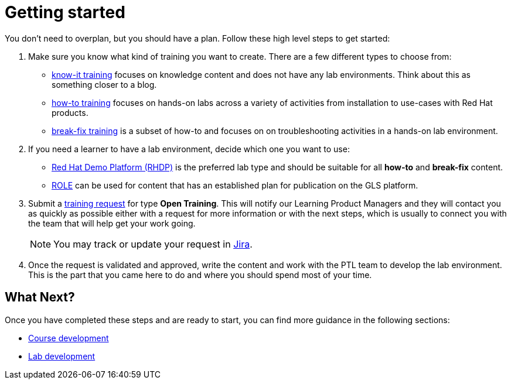 = Getting started

You don't need to overplan, but you should have a plan.
Follow these high level steps to get started:

. Make sure you know what kind of training you want to create.
There are a few different types to choose from:
* xref:references:glossary.adoc#Know-It[know-it training] focuses on knowledge content and does not have any lab environments.
Think about this as something closer to a blog.
* xref:references:glossary.adoc#How-To[how-to training] focuses on hands-on labs across a variety of activities from installation to use-cases with Red Hat products.
* xref:references:glossary.adoc#Break-Fix[break-fix training] is a subset of how-to and focuses on on troubleshooting activities in a hands-on lab environment.

. If you need a learner to have a lab environment, decide which one you want to use:
* xref:references:glossary.adoc#RHDP[Red Hat Demo Platform (RHDP)] is the preferred lab type and should be suitable for all *how-to* and *break-fix* content.
* xref:references:glossary.adoc#ROLE[ROLE] can be used for content that has an established plan for publication on the GLS platform.

. Submit a https://docs.google.com/forms/d/e/1FAIpQLSepUaRiRdyA3PEzLP8w59reAsKRe19dL3ewpJGvJ7Gbggt-xg/viewform[training request,window=_blank] for type *Open Training*.
This will notify our Learning Product Managers and they will contact you as quickly as possible either with a request for more information or with the next steps, which is usually to connect you with the team that will help get your work going.
+
NOTE: You may track or update your request in https://issues.redhat.com/secure/RapidBoard.jspa?rapidView=20243[Jira,window=_blank].

. Once the request is validated and approved, write the content and work with the PTL team to develop the lab environment.
This is the part that you came here to do and where you should spend most of your time.

== What Next?

Once you have completed these steps and are ready to start, you can find more guidance in the following sections:

* xref:course_guide:index.adoc[Course development]
* xref:lab:index.adoc[Lab development]